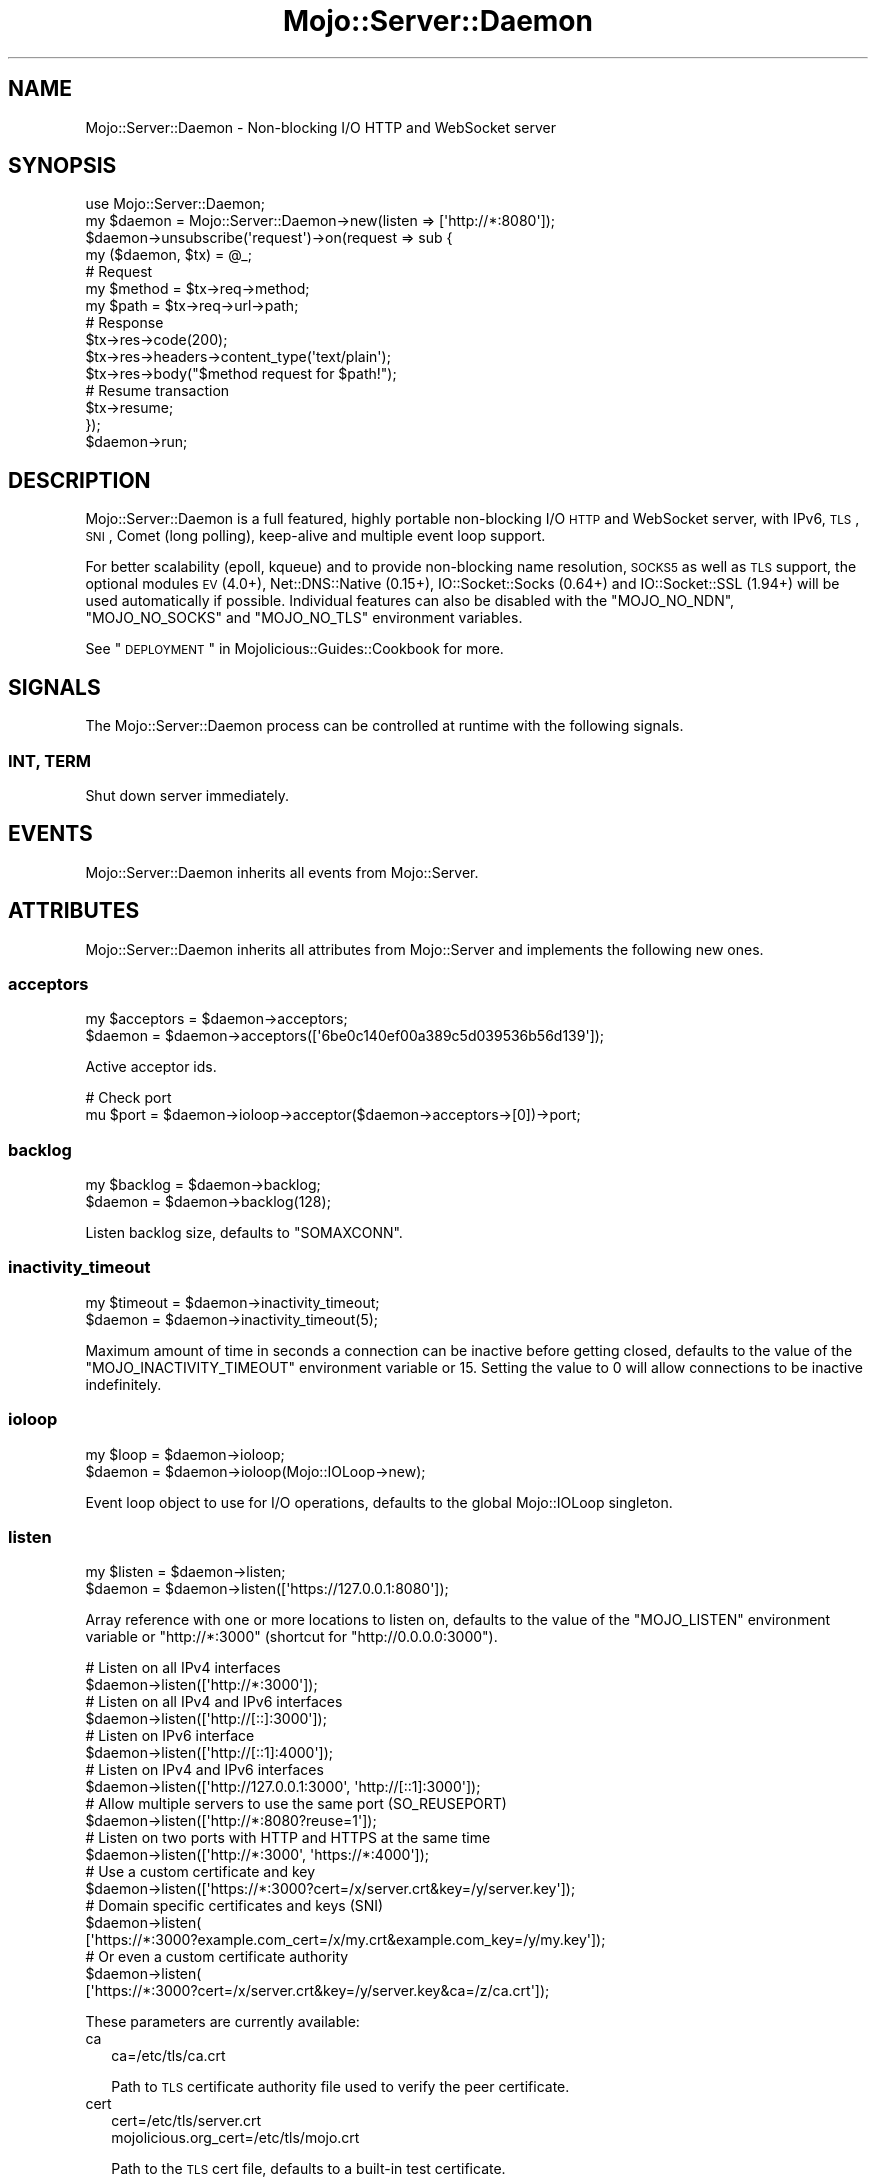 .\" Automatically generated by Pod::Man 2.25 (Pod::Simple 3.20)
.\"
.\" Standard preamble:
.\" ========================================================================
.de Sp \" Vertical space (when we can't use .PP)
.if t .sp .5v
.if n .sp
..
.de Vb \" Begin verbatim text
.ft CW
.nf
.ne \\$1
..
.de Ve \" End verbatim text
.ft R
.fi
..
.\" Set up some character translations and predefined strings.  \*(-- will
.\" give an unbreakable dash, \*(PI will give pi, \*(L" will give a left
.\" double quote, and \*(R" will give a right double quote.  \*(C+ will
.\" give a nicer C++.  Capital omega is used to do unbreakable dashes and
.\" therefore won't be available.  \*(C` and \*(C' expand to `' in nroff,
.\" nothing in troff, for use with C<>.
.tr \(*W-
.ds C+ C\v'-.1v'\h'-1p'\s-2+\h'-1p'+\s0\v'.1v'\h'-1p'
.ie n \{\
.    ds -- \(*W-
.    ds PI pi
.    if (\n(.H=4u)&(1m=24u) .ds -- \(*W\h'-12u'\(*W\h'-12u'-\" diablo 10 pitch
.    if (\n(.H=4u)&(1m=20u) .ds -- \(*W\h'-12u'\(*W\h'-8u'-\"  diablo 12 pitch
.    ds L" ""
.    ds R" ""
.    ds C` ""
.    ds C' ""
'br\}
.el\{\
.    ds -- \|\(em\|
.    ds PI \(*p
.    ds L" ``
.    ds R" ''
'br\}
.\"
.\" Escape single quotes in literal strings from groff's Unicode transform.
.ie \n(.g .ds Aq \(aq
.el       .ds Aq '
.\"
.\" If the F register is turned on, we'll generate index entries on stderr for
.\" titles (.TH), headers (.SH), subsections (.SS), items (.Ip), and index
.\" entries marked with X<> in POD.  Of course, you'll have to process the
.\" output yourself in some meaningful fashion.
.ie \nF \{\
.    de IX
.    tm Index:\\$1\t\\n%\t"\\$2"
..
.    nr % 0
.    rr F
.\}
.el \{\
.    de IX
..
.\}
.\"
.\" Accent mark definitions (@(#)ms.acc 1.5 88/02/08 SMI; from UCB 4.2).
.\" Fear.  Run.  Save yourself.  No user-serviceable parts.
.    \" fudge factors for nroff and troff
.if n \{\
.    ds #H 0
.    ds #V .8m
.    ds #F .3m
.    ds #[ \f1
.    ds #] \fP
.\}
.if t \{\
.    ds #H ((1u-(\\\\n(.fu%2u))*.13m)
.    ds #V .6m
.    ds #F 0
.    ds #[ \&
.    ds #] \&
.\}
.    \" simple accents for nroff and troff
.if n \{\
.    ds ' \&
.    ds ` \&
.    ds ^ \&
.    ds , \&
.    ds ~ ~
.    ds /
.\}
.if t \{\
.    ds ' \\k:\h'-(\\n(.wu*8/10-\*(#H)'\'\h"|\\n:u"
.    ds ` \\k:\h'-(\\n(.wu*8/10-\*(#H)'\`\h'|\\n:u'
.    ds ^ \\k:\h'-(\\n(.wu*10/11-\*(#H)'^\h'|\\n:u'
.    ds , \\k:\h'-(\\n(.wu*8/10)',\h'|\\n:u'
.    ds ~ \\k:\h'-(\\n(.wu-\*(#H-.1m)'~\h'|\\n:u'
.    ds / \\k:\h'-(\\n(.wu*8/10-\*(#H)'\z\(sl\h'|\\n:u'
.\}
.    \" troff and (daisy-wheel) nroff accents
.ds : \\k:\h'-(\\n(.wu*8/10-\*(#H+.1m+\*(#F)'\v'-\*(#V'\z.\h'.2m+\*(#F'.\h'|\\n:u'\v'\*(#V'
.ds 8 \h'\*(#H'\(*b\h'-\*(#H'
.ds o \\k:\h'-(\\n(.wu+\w'\(de'u-\*(#H)/2u'\v'-.3n'\*(#[\z\(de\v'.3n'\h'|\\n:u'\*(#]
.ds d- \h'\*(#H'\(pd\h'-\w'~'u'\v'-.25m'\f2\(hy\fP\v'.25m'\h'-\*(#H'
.ds D- D\\k:\h'-\w'D'u'\v'-.11m'\z\(hy\v'.11m'\h'|\\n:u'
.ds th \*(#[\v'.3m'\s+1I\s-1\v'-.3m'\h'-(\w'I'u*2/3)'\s-1o\s+1\*(#]
.ds Th \*(#[\s+2I\s-2\h'-\w'I'u*3/5'\v'-.3m'o\v'.3m'\*(#]
.ds ae a\h'-(\w'a'u*4/10)'e
.ds Ae A\h'-(\w'A'u*4/10)'E
.    \" corrections for vroff
.if v .ds ~ \\k:\h'-(\\n(.wu*9/10-\*(#H)'\s-2\u~\d\s+2\h'|\\n:u'
.if v .ds ^ \\k:\h'-(\\n(.wu*10/11-\*(#H)'\v'-.4m'^\v'.4m'\h'|\\n:u'
.    \" for low resolution devices (crt and lpr)
.if \n(.H>23 .if \n(.V>19 \
\{\
.    ds : e
.    ds 8 ss
.    ds o a
.    ds d- d\h'-1'\(ga
.    ds D- D\h'-1'\(hy
.    ds th \o'bp'
.    ds Th \o'LP'
.    ds ae ae
.    ds Ae AE
.\}
.rm #[ #] #H #V #F C
.\" ========================================================================
.\"
.IX Title "Mojo::Server::Daemon 3"
.TH Mojo::Server::Daemon 3 "2016-08-27" "perl v5.16.3" "User Contributed Perl Documentation"
.\" For nroff, turn off justification.  Always turn off hyphenation; it makes
.\" way too many mistakes in technical documents.
.if n .ad l
.nh
.SH "NAME"
Mojo::Server::Daemon \- Non\-blocking I/O HTTP and WebSocket server
.SH "SYNOPSIS"
.IX Header "SYNOPSIS"
.Vb 1
\&  use Mojo::Server::Daemon;
\&
\&  my $daemon = Mojo::Server::Daemon\->new(listen => [\*(Aqhttp://*:8080\*(Aq]);
\&  $daemon\->unsubscribe(\*(Aqrequest\*(Aq)\->on(request => sub {
\&    my ($daemon, $tx) = @_;
\&
\&    # Request
\&    my $method = $tx\->req\->method;
\&    my $path   = $tx\->req\->url\->path;
\&
\&    # Response
\&    $tx\->res\->code(200);
\&    $tx\->res\->headers\->content_type(\*(Aqtext/plain\*(Aq);
\&    $tx\->res\->body("$method request for $path!");
\&
\&    # Resume transaction
\&    $tx\->resume;
\&  });
\&  $daemon\->run;
.Ve
.SH "DESCRIPTION"
.IX Header "DESCRIPTION"
Mojo::Server::Daemon is a full featured, highly portable non-blocking I/O
\&\s-1HTTP\s0 and WebSocket server, with IPv6, \s-1TLS\s0, \s-1SNI\s0, Comet (long polling), keep-alive
and multiple event loop support.
.PP
For better scalability (epoll, kqueue) and to provide non-blocking name
resolution, \s-1SOCKS5\s0 as well as \s-1TLS\s0 support, the optional modules \s-1EV\s0 (4.0+),
Net::DNS::Native (0.15+), IO::Socket::Socks (0.64+) and
IO::Socket::SSL (1.94+) will be used automatically if possible. Individual
features can also be disabled with the \f(CW\*(C`MOJO_NO_NDN\*(C'\fR, \f(CW\*(C`MOJO_NO_SOCKS\*(C'\fR and
\&\f(CW\*(C`MOJO_NO_TLS\*(C'\fR environment variables.
.PP
See \*(L"\s-1DEPLOYMENT\s0\*(R" in Mojolicious::Guides::Cookbook for more.
.SH "SIGNALS"
.IX Header "SIGNALS"
The Mojo::Server::Daemon process can be controlled at runtime with the
following signals.
.SS "\s-1INT\s0, \s-1TERM\s0"
.IX Subsection "INT, TERM"
Shut down server immediately.
.SH "EVENTS"
.IX Header "EVENTS"
Mojo::Server::Daemon inherits all events from Mojo::Server.
.SH "ATTRIBUTES"
.IX Header "ATTRIBUTES"
Mojo::Server::Daemon inherits all attributes from Mojo::Server and
implements the following new ones.
.SS "acceptors"
.IX Subsection "acceptors"
.Vb 2
\&  my $acceptors = $daemon\->acceptors;
\&  $daemon       = $daemon\->acceptors([\*(Aq6be0c140ef00a389c5d039536b56d139\*(Aq]);
.Ve
.PP
Active acceptor ids.
.PP
.Vb 2
\&  # Check port
\&  mu $port = $daemon\->ioloop\->acceptor($daemon\->acceptors\->[0])\->port;
.Ve
.SS "backlog"
.IX Subsection "backlog"
.Vb 2
\&  my $backlog = $daemon\->backlog;
\&  $daemon     = $daemon\->backlog(128);
.Ve
.PP
Listen backlog size, defaults to \f(CW\*(C`SOMAXCONN\*(C'\fR.
.SS "inactivity_timeout"
.IX Subsection "inactivity_timeout"
.Vb 2
\&  my $timeout = $daemon\->inactivity_timeout;
\&  $daemon     = $daemon\->inactivity_timeout(5);
.Ve
.PP
Maximum amount of time in seconds a connection can be inactive before getting
closed, defaults to the value of the \f(CW\*(C`MOJO_INACTIVITY_TIMEOUT\*(C'\fR environment
variable or \f(CW15\fR. Setting the value to \f(CW0\fR will allow connections to be
inactive indefinitely.
.SS "ioloop"
.IX Subsection "ioloop"
.Vb 2
\&  my $loop = $daemon\->ioloop;
\&  $daemon  = $daemon\->ioloop(Mojo::IOLoop\->new);
.Ve
.PP
Event loop object to use for I/O operations, defaults to the global
Mojo::IOLoop singleton.
.SS "listen"
.IX Subsection "listen"
.Vb 2
\&  my $listen = $daemon\->listen;
\&  $daemon    = $daemon\->listen([\*(Aqhttps://127.0.0.1:8080\*(Aq]);
.Ve
.PP
Array reference with one or more locations to listen on, defaults to the value
of the \f(CW\*(C`MOJO_LISTEN\*(C'\fR environment variable or \f(CW\*(C`http://*:3000\*(C'\fR (shortcut for
\&\f(CW\*(C`http://0.0.0.0:3000\*(C'\fR).
.PP
.Vb 2
\&  # Listen on all IPv4 interfaces
\&  $daemon\->listen([\*(Aqhttp://*:3000\*(Aq]);
\&
\&  # Listen on all IPv4 and IPv6 interfaces
\&  $daemon\->listen([\*(Aqhttp://[::]:3000\*(Aq]);
\&
\&  # Listen on IPv6 interface
\&  $daemon\->listen([\*(Aqhttp://[::1]:4000\*(Aq]);
\&
\&  # Listen on IPv4 and IPv6 interfaces
\&  $daemon\->listen([\*(Aqhttp://127.0.0.1:3000\*(Aq, \*(Aqhttp://[::1]:3000\*(Aq]);
\&
\&  # Allow multiple servers to use the same port (SO_REUSEPORT)
\&  $daemon\->listen([\*(Aqhttp://*:8080?reuse=1\*(Aq]);
\&
\&  # Listen on two ports with HTTP and HTTPS at the same time
\&  $daemon\->listen([\*(Aqhttp://*:3000\*(Aq, \*(Aqhttps://*:4000\*(Aq]);
\&
\&  # Use a custom certificate and key
\&  $daemon\->listen([\*(Aqhttps://*:3000?cert=/x/server.crt&key=/y/server.key\*(Aq]);
\&
\&  # Domain specific certificates and keys (SNI)
\&  $daemon\->listen(
\&    [\*(Aqhttps://*:3000?example.com_cert=/x/my.crt&example.com_key=/y/my.key\*(Aq]);
\&
\&  # Or even a custom certificate authority
\&  $daemon\->listen(
\&    [\*(Aqhttps://*:3000?cert=/x/server.crt&key=/y/server.key&ca=/z/ca.crt\*(Aq]);
.Ve
.PP
These parameters are currently available:
.IP "ca" 2
.IX Item "ca"
.Vb 1
\&  ca=/etc/tls/ca.crt
.Ve
.Sp
Path to \s-1TLS\s0 certificate authority file used to verify the peer certificate.
.IP "cert" 2
.IX Item "cert"
.Vb 2
\&  cert=/etc/tls/server.crt
\&  mojolicious.org_cert=/etc/tls/mojo.crt
.Ve
.Sp
Path to the \s-1TLS\s0 cert file, defaults to a built-in test certificate.
.IP "ciphers" 2
.IX Item "ciphers"
.Vb 1
\&  ciphers=AES128\-GCM\-SHA256:RC4:HIGH:!MD5:!aNULL:!EDH
.Ve
.Sp
\&\s-1TLS\s0 cipher specification string. For more information about the format see
https://www.openssl.org/docs/manmaster/apps/ciphers.html#CIPHER\-STRINGS <https://www.openssl.org/docs/manmaster/apps/ciphers.html#CIPHER-STRINGS>.
.IP "key" 2
.IX Item "key"
.Vb 2
\&  key=/etc/tls/server.key
\&  mojolicious.org_key=/etc/tls/mojo.key
.Ve
.Sp
Path to the \s-1TLS\s0 key file, defaults to a built-in test key.
.IP "reuse" 2
.IX Item "reuse"
.Vb 1
\&  reuse=1
.Ve
.Sp
Allow multiple servers to use the same port with the \f(CW\*(C`SO_REUSEPORT\*(C'\fR socket
option.
.IP "single_accept" 2
.IX Item "single_accept"
.Vb 1
\&  single_accept=1
.Ve
.Sp
Only accept one connection at a time.
.IP "verify" 2
.IX Item "verify"
.Vb 1
\&  verify=0x00
.Ve
.Sp
\&\s-1TLS\s0 verification mode, defaults to \f(CW0x03\fR if a certificate authority file has
been provided, or \f(CW0x00\fR.
.IP "version" 2
.IX Item "version"
.Vb 1
\&  version=TLSv1_2
.Ve
.Sp
\&\s-1TLS\s0 protocol version.
.SS "max_clients"
.IX Subsection "max_clients"
.Vb 2
\&  my $max = $daemon\->max_clients;
\&  $daemon = $daemon\->max_clients(100);
.Ve
.PP
Maximum number of accepted connections this server is allowed to handle
concurrently, before stopping to accept new incoming connections, passed along
to \*(L"max_connections\*(R" in Mojo::IOLoop.
.SS "max_requests"
.IX Subsection "max_requests"
.Vb 2
\&  my $max = $daemon\->max_requests;
\&  $daemon = $daemon\->max_requests(250);
.Ve
.PP
Maximum number of keep-alive requests per connection, defaults to \f(CW100\fR.
.SS "silent"
.IX Subsection "silent"
.Vb 2
\&  my $bool = $daemon\->silent;
\&  $daemon  = $daemon\->silent($bool);
.Ve
.PP
Disable console messages.
.SH "METHODS"
.IX Header "METHODS"
Mojo::Server::Daemon inherits all methods from Mojo::Server and
implements the following new ones.
.SS "run"
.IX Subsection "run"
.Vb 1
\&  $daemon\->run;
.Ve
.PP
Run server and wait for \*(L"\s-1SIGNALS\s0\*(R".
.SS "start"
.IX Subsection "start"
.Vb 1
\&  $daemon = $daemon\->start;
.Ve
.PP
Start or resume accepting connections through \*(L"ioloop\*(R".
.PP
.Vb 3
\&  # Listen on random port
\&  my $id   = $daemon\->listen([\*(Aqhttp://127.0.0.1\*(Aq])\->start\->acceptors\->[0];
\&  my $port = $daemon\->ioloop\->acceptor($id)\->port;
\&
\&  # Run multiple web servers concurrently
\&  my $daemon1 = Mojo::Server::Daemon\->new(listen => [\*(Aqhttp://*:3000\*(Aq])\->start;
\&  my $daemon2 = Mojo::Server::Daemon\->new(listen => [\*(Aqhttp://*:4000\*(Aq])\->start;
\&  Mojo::IOLoop\->start unless Mojo::IOLoop\->is_running;
.Ve
.SS "stop"
.IX Subsection "stop"
.Vb 1
\&  $daemon = $daemon\->stop;
.Ve
.PP
Stop accepting connections through \*(L"ioloop\*(R".
.SH "DEBUGGING"
.IX Header "DEBUGGING"
You can set the \f(CW\*(C`MOJO_DAEMON_DEBUG\*(C'\fR environment variable to get some advanced
diagnostics information printed to \f(CW\*(C`STDERR\*(C'\fR.
.PP
.Vb 1
\&  MOJO_DAEMON_DEBUG=1
.Ve
.SH "SEE ALSO"
.IX Header "SEE ALSO"
Mojolicious, Mojolicious::Guides, <http://mojolicious.org>.
